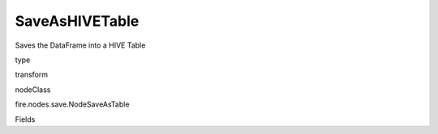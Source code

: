 
SaveAsHIVETable
^^^^^^ 

Saves the DataFrame into a HIVE Table

type

transform

nodeClass

fire.nodes.save.NodeSaveAsTable

Fields

+----------------+------------------+------------------------------------+
|      Name      |       Title      |             Description            |
+----------------+------------------+------------------------------------+
| database | HIVE Database | Name of the HIVE Database | 
+----------------+------------------+------------------------------------+
| table | HIVE Table | Name of the HIVE table | 
+----------------+------------------+------------------------------------+
| partitionBy | Partition By | List of columns to partition by - separated by space | 
+----------------+------------------+------------------------------------+
| format | Format | File format when saving to HIVE Table | 
+----------------+------------------+------------------------------------+
| saveMode | Save Mode | Whether to Append, Overwrite or Error if the path Exists | 
+----------------+------------------+------------------------------------+
